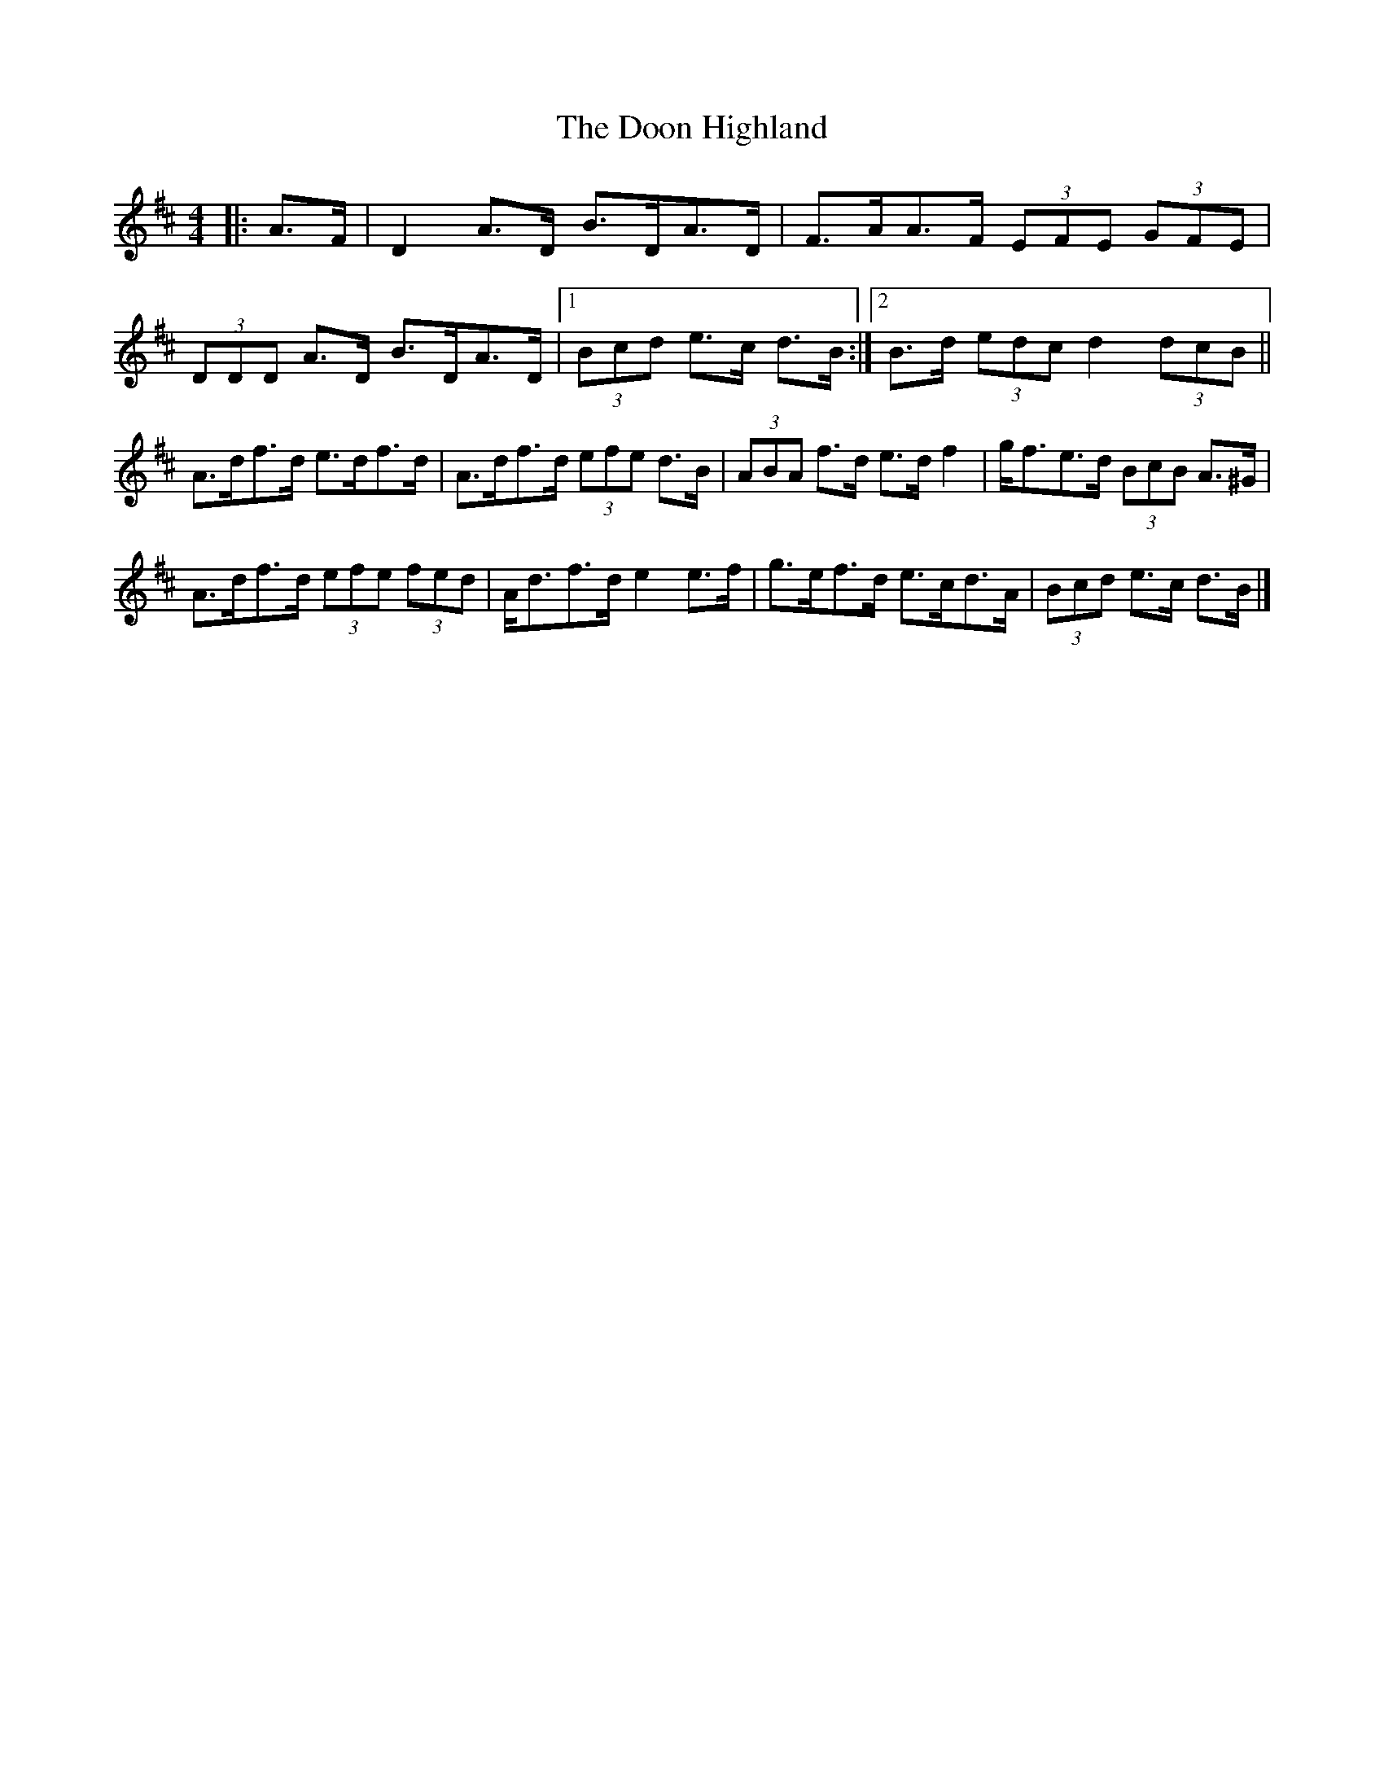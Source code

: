 X: 1
T: Doon Highland, The
Z: ceolachan
S: https://thesession.org/tunes/5796#setting5796
R: strathspey
M: 4/4
L: 1/8
K: Dmaj
|: A>F |D2 A>D B>DA>D | F>AA>F (3EFE (3GFE |
(3DDD A>D B>DA>D |[1 (3Bcd e>c d>B :|[2 B>d (3edc d2 (3dcB ||
A>df>d e>df>d | A>df>d (3efe d>B |\
(3ABA f>d e>d f2 | g<fe>d (3BcB A>^G |
A>df>d (3efe (3fed | A<df>d e2 e>f |\
g>ef>d e>cd>A | (3Bcd e>c d>B |]
